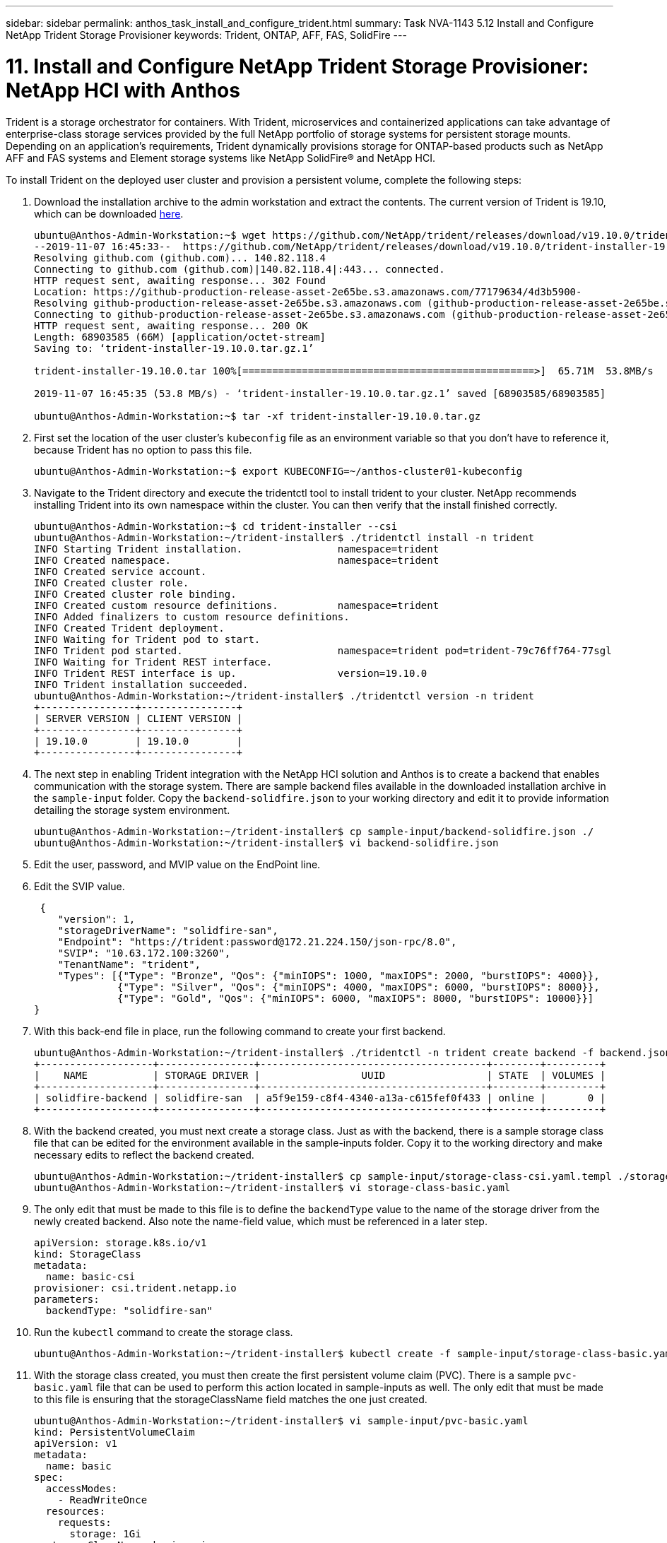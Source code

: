 ---
sidebar: sidebar
permalink: anthos_task_install_and_configure_trident.html
summary: Task NVA-1143 5.12 Install and Configure NetApp Trident Storage Provisioner
keywords: Trident, ONTAP, AFF, FAS, SolidFire
---

= 11. Install and Configure NetApp Trident Storage Provisioner: NetApp HCI with Anthos

:hardbreaks:
:nofooter:
:icons: font
:linkattrs:
:imagesdir: ./../media/

[.lead]
Trident is a storage orchestrator for containers. With Trident, microservices and containerized applications can take advantage of enterprise-class storage services provided by the full NetApp portfolio of storage systems for persistent storage mounts. Depending on an application’s requirements, Trident dynamically provisions storage for ONTAP-based products such as NetApp AFF and FAS systems and Element storage systems like NetApp SolidFire® and NetApp HCI.

To install Trident on the deployed user cluster and provision a persistent volume, complete the following steps:

1.	Download the installation archive to the admin workstation and extract the contents. The current version of Trident is 19.10, which can be downloaded https://github.com/NetApp/trident/releases/tag/v19.10.0[here].
+
----
ubuntu@Anthos-Admin-Workstation:~$ wget https://github.com/NetApp/trident/releases/download/v19.10.0/trident-installer-19.10.0.tar.gz
--2019-11-07 16:45:33--  https://github.com/NetApp/trident/releases/download/v19.10.0/trident-installer-19.10.0.tar.gz
Resolving github.com (github.com)... 140.82.118.4
Connecting to github.com (github.com)|140.82.118.4|:443... connected.
HTTP request sent, awaiting response... 302 Found
Location: https://github-production-release-asset-2e65be.s3.amazonaws.com/77179634/4d3b5900-
Resolving github-production-release-asset-2e65be.s3.amazonaws.com (github-production-release-asset-2e65be.s3.amazonaws.com)... 52.216.81.8
Connecting to github-production-release-asset-2e65be.s3.amazonaws.com (github-production-release-asset-2e65be.s3.amazonaws.com)|52.216.81.8|:443... connected.
HTTP request sent, awaiting response... 200 OK
Length: 68903585 (66M) [application/octet-stream]
Saving to: ‘trident-installer-19.10.0.tar.gz.1’

trident-installer-19.10.0.tar 100%[=================================================>]  65.71M  53.8MB/s    in 1.2s

2019-11-07 16:45:35 (53.8 MB/s) - ‘trident-installer-19.10.0.tar.gz.1’ saved [68903585/68903585]

ubuntu@Anthos-Admin-Workstation:~$ tar -xf trident-installer-19.10.0.tar.gz
----

2. First set the location of the user cluster’s `kubeconfig` file as an environment variable so that you don’t have to reference it, because Trident has no option to pass this file.
+
----
ubuntu@Anthos-Admin-Workstation:~$ export KUBECONFIG=~/anthos-cluster01-kubeconfig
----

3. Navigate to the Trident directory and execute the tridentctl tool to install trident to your cluster. NetApp recommends installing Trident into its own namespace within the cluster. You can then verify that the install finished correctly.
+
----
ubuntu@Anthos-Admin-Workstation:~$ cd trident-installer --csi
ubuntu@Anthos-Admin-Workstation:~/trident-installer$ ./tridentctl install -n trident
INFO Starting Trident installation.                namespace=trident
INFO Created namespace.                            namespace=trident
INFO Created service account.
INFO Created cluster role.
INFO Created cluster role binding.
INFO Created custom resource definitions.          namespace=trident
INFO Added finalizers to custom resource definitions.
INFO Created Trident deployment.
INFO Waiting for Trident pod to start.
INFO Trident pod started.                          namespace=trident pod=trident-79c76ff764-77sgl
INFO Waiting for Trident REST interface.
INFO Trident REST interface is up.                 version=19.10.0
INFO Trident installation succeeded.
ubuntu@Anthos-Admin-Workstation:~/trident-installer$ ./tridentctl version -n trident
+----------------+----------------+
| SERVER VERSION | CLIENT VERSION |
+----------------+----------------+
| 19.10.0        | 19.10.0        |
+----------------+----------------+
----

4. The next step in enabling Trident integration with the NetApp HCI solution and Anthos is to create a backend that enables communication with the storage system. There are sample backend files available in the downloaded installation archive in the `sample-input` folder. Copy the `backend-solidfire.json` to your working directory and edit it to provide information detailing the storage system environment.
+
----
ubuntu@Anthos-Admin-Workstation:~/trident-installer$ cp sample-input/backend-solidfire.json ./
ubuntu@Anthos-Admin-Workstation:~/trident-installer$ vi backend-solidfire.json
----

5. Edit the user, password, and MVIP value on the EndPoint line.

6. Edit the SVIP value.
+
----
 {
    "version": 1,
    "storageDriverName": "solidfire-san",
    "Endpoint": "https://trident:password@172.21.224.150/json-rpc/8.0",
    "SVIP": "10.63.172.100:3260",
    "TenantName": "trident",
    "Types": [{"Type": "Bronze", "Qos": {"minIOPS": 1000, "maxIOPS": 2000, "burstIOPS": 4000}},
              {"Type": "Silver", "Qos": {"minIOPS": 4000, "maxIOPS": 6000, "burstIOPS": 8000}},
              {"Type": "Gold", "Qos": {"minIOPS": 6000, "maxIOPS": 8000, "burstIOPS": 10000}}]
}
----

7. With this back-end file in place, run the following command to create your first backend.
+
----
ubuntu@Anthos-Admin-Workstation:~/trident-installer$ ./tridentctl -n trident create backend -f backend.json
+-------------------+----------------+--------------------------------------+--------+---------+
|    NAME           | STORAGE DRIVER |                 UUID                 | STATE  | VOLUMES |
+-------------------+----------------+--------------------------------------+--------+---------+
| solidfire-backend | solidfire-san  | a5f9e159-c8f4-4340-a13a-c615fef0f433 | online |       0 |
+-------------------+----------------+--------------------------------------+--------+---------+
----

8. With the backend created, you must next create a storage class. Just as with the backend, there is a sample storage class file that can be edited for the environment available in the sample-inputs folder. Copy it to the working directory and make necessary edits to reflect the backend created.
+
----
ubuntu@Anthos-Admin-Workstation:~/trident-installer$ cp sample-input/storage-class-csi.yaml.templ ./storage-class-basic.yaml
ubuntu@Anthos-Admin-Workstation:~/trident-installer$ vi storage-class-basic.yaml
----

9. The only edit that must be made to this file is to define the `backendType` value to the name of the storage driver from the newly created backend. Also note the name-field value, which must be referenced in a later step.
+
----
apiVersion: storage.k8s.io/v1
kind: StorageClass
metadata:
  name: basic-csi
provisioner: csi.trident.netapp.io
parameters:
  backendType: "solidfire-san"
----

10. Run the `kubectl` command to create the storage class.
+
----
ubuntu@Anthos-Admin-Workstation:~/trident-installer$ kubectl create -f sample-input/storage-class-basic.yaml
----

11. With the storage class created, you must then create the first persistent volume claim (PVC). There is a sample `pvc-basic.yaml` file that can be used to perform this action located in sample-inputs as well. The only edit that must be made to this file is ensuring that the storageClassName field matches the one just created.
+
----
ubuntu@Anthos-Admin-Workstation:~/trident-installer$ vi sample-input/pvc-basic.yaml
kind: PersistentVolumeClaim
apiVersion: v1
metadata:
  name: basic
spec:
  accessModes:
    - ReadWriteOnce
  resources:
    requests:
      storage: 1Gi
  storageClassName: basic-csi
----

12. Create the PVC by issuing the `kubectl` command, Creation can take some time depending on the size of the backing volume being created, so you can watch the process as it completes.
+
----
ubuntu@Anthos-Admin-Workstation:~/trident-installer$ kubectl create -f sample-input/pvc-basic.yaml

ubuntu@Anthos-Admin-Workstation:~/trident-installer$ kubectl get pvc --watch
NAME      STATUS    VOLUME                                     CAPACITY   ACCESS MODES  STORAGECLASS   AGE
basic     Pending                                                                       basic          1s
basic     Pending   pvc-2azg0d2c-b13e-12e6-8d5f-5342040d22bf   0                        basic          5s
basic     Bound     pvc-2azg0d2c-b13e-12e6-8d5f-5342040d22bf   1Gi        RWO           basic          7s
----
